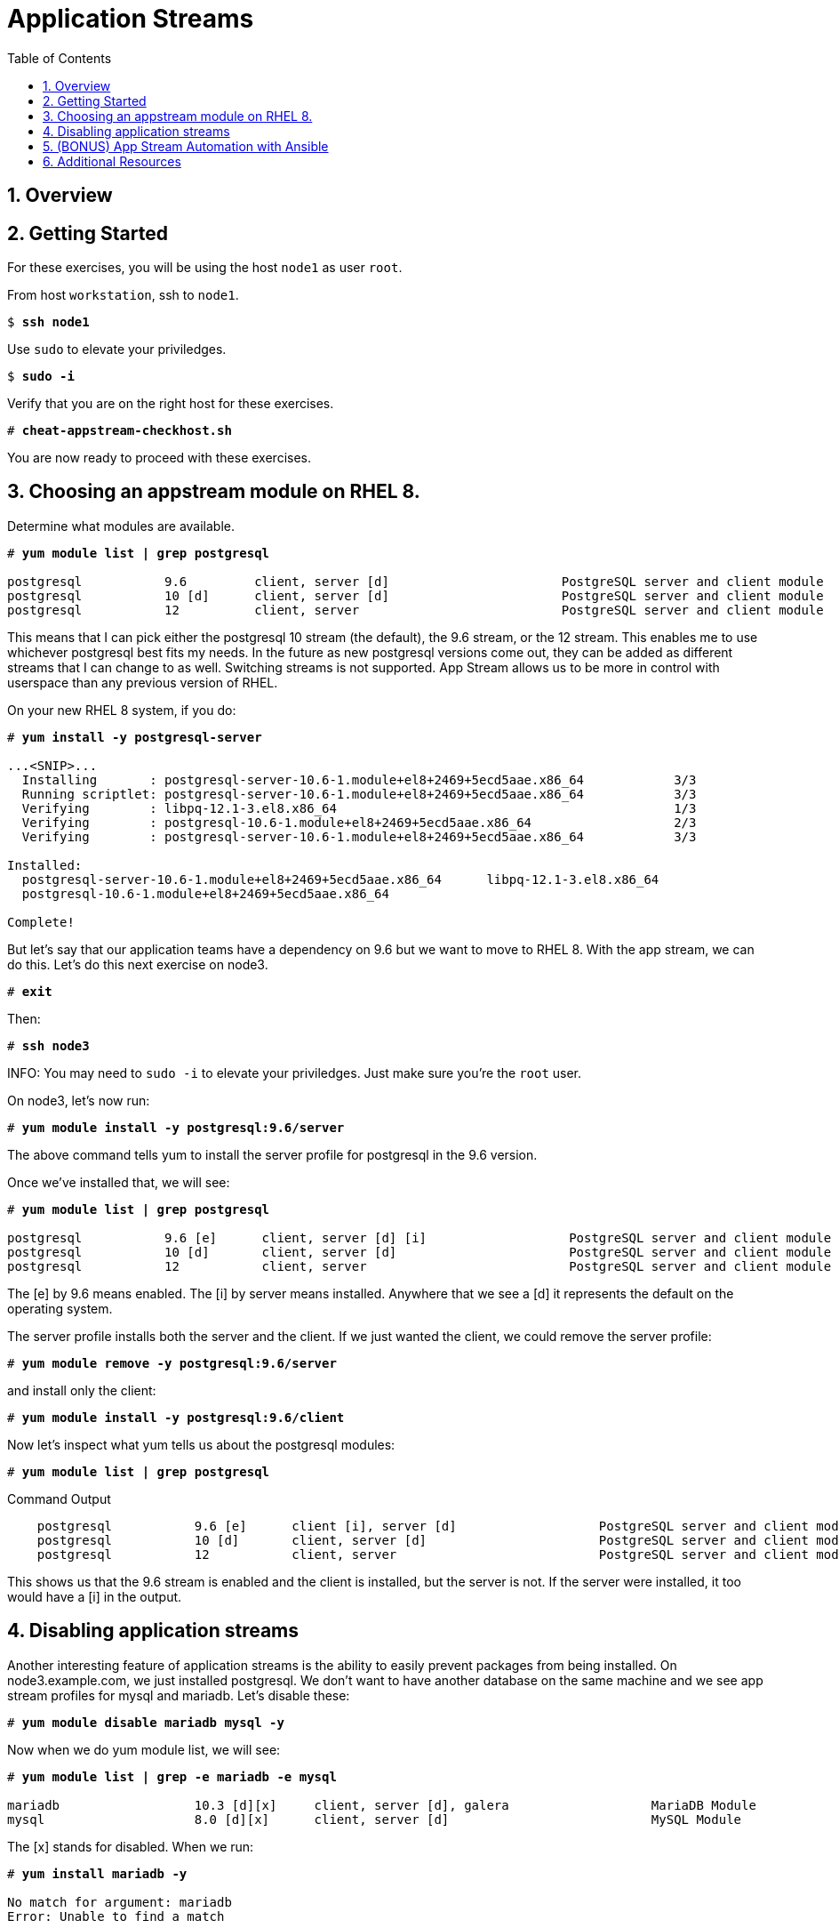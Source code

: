 :sectnums:
:sectnumlevels: 3
:markup-in-source: verbatim,attributes,quotes
ifdef::env-github[]
:tip-caption: :bulb:
:note-caption: :information_source:
:important-caption: :heavy_exclamation_mark:
:caution-caption: :fire:
:warning-caption: :warning:
endif::[]


:toc:
:toclevels: 1

= Application Streams

== Overview

== Getting Started

For these exercises, you will be using the host `node1` as user `root`.

From host `workstation`, ssh to `node1`.

[bash,options="nowrap",subs="{markup-in-source}"]
----
$ *ssh node1*
----

Use `sudo` to elevate your priviledges.

[bash,options="nowrap",subs="{markup-in-source}"]
----
$ *sudo -i*
----

Verify that you are on the right host for these exercises.

[bash,options="nowrap",subs="{markup-in-source}"]
----
# *cheat-appstream-checkhost.sh*
----

You are now ready to proceed with these exercises.

== Choosing an appstream module on RHEL 8.

Determine what modules are available.

[bash,options="nowrap",subs="{markup-in-source}"]
----
# *yum module list | grep postgresql*

postgresql           9.6         client, server [d]                       PostgreSQL server and client module
postgresql           10 [d]      client, server [d]                       PostgreSQL server and client module
postgresql           12          client, server                           PostgreSQL server and client module
----

This means that I can pick either the postgresql 10 stream (the default), the 9.6 stream, or the 12 stream. This enables me to use whichever postgresql best fits my needs. In the future as new postgresql versions come out, they
can be added as different streams that I can change to as well.
Switching streams is not supported. App Stream allows us to be more in
control with userspace than any previous version of RHEL.

On your new RHEL 8 system, if you do:

[bash,options="nowrap",subs="{markup-in-source}"]
----
# *yum install -y postgresql-server*

...<SNIP>...
  Installing       : postgresql-server-10.6-1.module+el8+2469+5ecd5aae.x86_64            3/3
  Running scriptlet: postgresql-server-10.6-1.module+el8+2469+5ecd5aae.x86_64            3/3
  Verifying        : libpq-12.1-3.el8.x86_64                                             1/3
  Verifying        : postgresql-10.6-1.module+el8+2469+5ecd5aae.x86_64                   2/3
  Verifying        : postgresql-server-10.6-1.module+el8+2469+5ecd5aae.x86_64            3/3

Installed:
  postgresql-server-10.6-1.module+el8+2469+5ecd5aae.x86_64      libpq-12.1-3.el8.x86_64
  postgresql-10.6-1.module+el8+2469+5ecd5aae.x86_64

Complete!
----

But let’s say that our application teams have a dependency on 9.6 but we
want to move to RHEL 8. With the app stream, we can do this. Let's do this next exercise on node3. 

[bash,options="nowrap",subs="{markup-in-source}"]
----
# *exit*
----

Then:

[bash,options="nowrap",subs="{markup-in-source}"]
----
# *ssh node3*
----

INFO: You may need to `sudo -i` to elevate your priviledges.  Just make sure you're the `root` user.

On node3, let’s now run:

[bash,options="nowrap",subs="{markup-in-source}"]
----
# *yum module install -y postgresql:9.6/server*
----

The above command tells yum to install the server profile for postgresql
in the 9.6 version.

Once we’ve installed that, we will see:

[bash,options="nowrap",subs="{markup-in-source}"]
----
# *yum module list | grep postgresql*

postgresql           9.6 [e]      client, server [d] [i]                   PostgreSQL server and client module
postgresql           10 [d]       client, server [d]                       PostgreSQL server and client module
postgresql           12           client, server                           PostgreSQL server and client module     
----

The [e] by 9.6 means enabled. The [i] by server means installed.
Anywhere that we see a [d] it represents the default on the operating
system.

The server profile installs both the server and the client. If we just
wanted the client, we could remove the server profile:

[bash,options="nowrap",subs="{markup-in-source}"]
----
# *yum module remove -y postgresql:9.6/server*
----

and install only the client:

[bash,options="nowrap",subs="{markup-in-source}"]
----
# *yum module install -y postgresql:9.6/client*
----

Now let's inspect what yum tells us about the postgresql modules:

[bash,options="nowrap",subs="{markup-in-source}"]
----
# *yum module list | grep postgresql*
----

.Command Output
[source,indent=4]
----
postgresql           9.6 [e]      client [i], server [d]                   PostgreSQL server and client module                                         
postgresql           10 [d]       client, server [d]                       PostgreSQL server and client module                                         
postgresql           12           client, server                           PostgreSQL server and client module     
----

This shows us that the 9.6 stream is enabled and the client is installed, but the server is not. If the server were installed, it too would have a [i] in the output.

== Disabling application streams

Another interesting feature of application streams is the ability to
easily prevent packages from being installed. On node3.example.com, we
just installed postgresql. We don’t want to have another database on the
same machine and we see app stream profiles for mysql and mariadb. Let’s
disable these:

[bash,options="nowrap",subs="{markup-in-source}"]
----
# *yum module disable mariadb mysql -y*
----

Now when we do yum module list, we will see:

[bash,options="nowrap",subs="{markup-in-source}"]
----
# *yum module list | grep -e mariadb -e mysql*

mariadb                  10.3 [d][x]     client, server [d], galera                   MariaDB Module
mysql                    8.0 [d][x]      client, server [d]                           MySQL Module
----

The [x] stands for disabled. When we run:

[bash,options="nowrap",subs="{markup-in-source}"]
----
# *yum install mariadb -y*

No match for argument: mariadb
Error: Unable to find a match
----

To re-enable these app streams and allow the packages to be installed,
the command is:

[bash,options="nowrap",subs="{markup-in-source}"]
----
# *yum module enable mariadb mysql -y*
----

You may now switch back to the workstation:

[bash,options="nowrap",subs="{markup-in-source}"]
----
# *exit*
----

== (BONUS) App Stream Automation with Ansible

WARN: Depending on the workshop environment deployed, you host may or may not have access to ansible.  In some cases, if your host does NOT have ansible available, you may be able to install an unsupported version from the EPEL repo.  Only install the EPEL version if instructed to do so: `cheat-ansible-from-epel.sh`

App Stream operations can be performed in ansible with the 'dnf' module.  Here is a sample of a dnf task:

[source,options="nowrap",subs="{markup-in-source}"]
----
- name: install the postgresql 9.6 stream with the client profile.
  dnf:
    name: '@postgresql:9.6/client'
    state: present
----

A complete sample of a dnf based playbook for this cluster is provided on the workstation host.

As user `root` on the host `workstation`, run the following:

[bash,options="nowrap",subs="{markup-in-source}"]
----
# *cd /usr/local/src*

# *ansible-playbook -i appstream-inventory.yml appstream-playbook.yml*
----

Then to verify, you can use an ansible adhoc command to check your work.

[bash,options="nowrap",subs="{markup-in-source}"]
----
# *cd /usr/local/src*

# *ansible rhel8 -i appstream-inventory.yml -o -a "rpm -q postgresql-server"*

node1 | CHANGED | rc=0 | (stdout) postgresql-server-10.6-1.module+el8+2469+5ecd5aae.x86_64
node2 | FAILED! => {"ansible_facts": {"discovered_interpreter_python": "/usr/libexec/platform-python"},"changed": true,"cmd": ["rpm","-q","postgresql-server"],"delta": "0:00:00.007318","end": "2020-05-01 17:28:38.719189","msg": "non-zero return code","rc": 1,"start": "2020-05-01 17:28:38.711871","stderr": "","stderr_lines": [],"stdout": "package postgresql-server is not installed","stdout_lines": ["package postgresql-server is not installed"],"warnings": ["Consider using the yum, dnf or zypper module rather than running 'rpm'.  If you need to use command because yum, dnf or zypper is insufficient you can add 'warn: false' to this command task or set 'command_warnings=False' in ansible.cfg to get rid of this message."]}
node3 | CHANGED | rc=0 | (stdout) postgresql-server-9.6.10-1.module+el8+2470+d1bafa0e.x86_64

----

NOTE: You will get an error from node2, since postgresql-server was not installed there

You should have:

  * postgresql-server 10.6 on node1
  * no postgresql-server on node2 (failed)
  * postgresql-server 9.6 on node3

== Additional Resources

Red Hat Documentation

    * link:https://access.redhat.com/documentation/en-us/red_hat_enterprise_linux/8/html/installing_managing_and_removing_user-space_components/index[RHEL 8 Documentation: Installing, Managing, and Removing User Space Components]
    * link:https://access.redhat.com/documentation/en-us/red_hat_enterprise_linux/8/html/installing_managing_and_removing_user-space_components/using-appstream_using-appstream[RHEL 8 Documentation: Using Appstream]
    

[discrete]
== End of Unit

ifdef::env-github[]
link:../RHEL8-Workshop.adoc#toc[Return to TOC]
endif::[]

////
Always end files with a blank line to avoid include problems.
////
